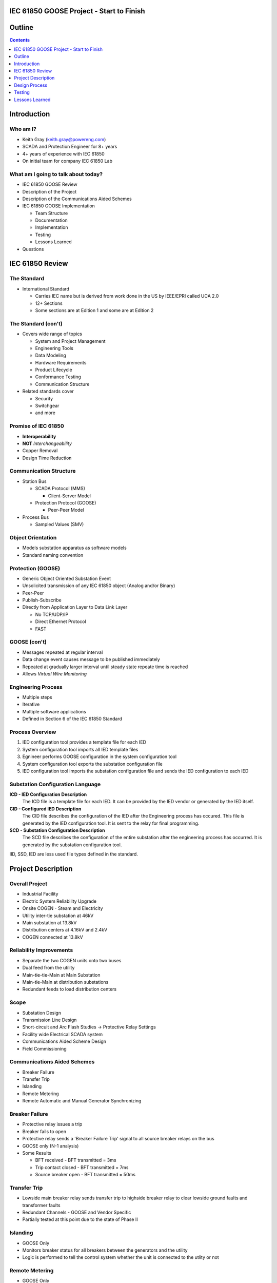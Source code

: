 .. NWPPA Alaska 2013 Presentation
   Created by Keith Gray keith.gray at powereng dot com

IEC 61850 GOOSE Project - Start to Finish
=========================================

Outline
=======

.. contents::
   :depth: 1

Introduction
============

Who am I?
---------

* Keith Gray (keith.gray@powereng.com)
* SCADA and Protection Engineer for 8+ years
* 4+ years of experience with IEC 61850
* On initial team for company IEC 61850 Lab

What am I going to talk about today?
------------------------------------

* IEC 61850 GOOSE Review
* Description of the Project
* Description of the Communications Aided Schemes
* IEC 61850 GOOSE Implementation

  * Team Structure
  * Documentation
  * Implementation
  * Testing
  * Lessons Learned

* Questions

IEC 61850 Review
=================

The Standard
------------

* International Standard

  * Carries IEC name but is derived from work done in the US
    by IEEE/EPRI called UCA 2.0
  * 12+ Sections
  * Some sections are at Edition 1 and some are at Edition 2
  
The Standard (con't)
--------------------

* Covers wide range of topics

  * System and Project Management
  * Engineering Tools
  * Data Modeling
  * Hardware Requirements
  * Product Lifecycle
  * Conformance Testing
  * Communication Structure

* Related standards cover

  * Security
  * Switchgear
  * and more

Promise of IEC 61850
--------------------

* **Interoperability**
* **NOT** *Interchangeability*
* Copper Removal
* Design Time Reduction

Communication Structure
-----------------------

* Station Bus

  * SCADA Protocol (MMS)

    * Client-Server Model

  * Protection Protocol (GOOSE)

    * Peer-Peer Model

* Process Bus

  * Sampled Values (SMV)

Object Orientation
------------------

* Models substation apparatus as software models
* Standard naming convention

.. image:: static/breaker-model.png
   :width: 766
   :height: 861
   :scale: 75

Protection (GOOSE)
------------------

* Generic Object Oriented Substation Event
* Unsolicited transmission of any IEC 61850 object (Analog and/or Binary)
* Peer-Peer
* Publish-Subscribe
* Directly from Application Layer to Data Link Layer

  * No TCP/UDP/IP
  * Direct Ethernet Protocol
  * FAST

GOOSE (con't)
-------------

* Messages repeated at regular interval
* Data change event causes message to be published immediately
* Repeated at gradually larger interval until steady state repeate time
  is reached
* Allows *Virtual Wire Monitoring*

.. image:: static/goose-timing-example.png
   :width: 1325
   :height: 800
   :scale: 70

Engineering Process
-------------------

* Multiple steps
* Iterative
* Multiple software applications
* Defined in Section 6 of the IEC 61850 Standard

Process Overview
----------------

#. IED configuration tool provides a template file for each IED
#. System configuration tool imports all IED template files
#. Egnineer performs GOOSE configuration in the system configuration tool
#. System configuration tool exports the substation configuration file
#. IED configuration tool imports the substation configuration file and
   sends the IED configuration to each IED

Substation Configuration Language
---------------------------------

**ICD - IED Configuration Description**
  The ICD file is a template file for each IED. It can be provided by
  the IED vendor or generated by the IED itself.

**CID - Configured IED Description**
  The CID file describes the configuration of the IED after the Engineering
  process has occured. This file is generated by the IED
  configuration tool. It is sent to the relay for final programming.

**SCD - Substation Configuration Description**
  The SCD file describes the configuration of the entire substation after
  the engineering process has occurred. It is generated by the substation
  configuration tool.

IID, SSD, IED are less used file types defined in the standard.

Project Description
===================

Overall Project
---------------

* Industrial Facility
* Electric System Reliability Upgrade
* Onsite COGEN - Steam and Electricity
* Utility inter-tie substation at 46kV
* Main substation at 13.8kV
* Distribution centers at 4.16kV and 2.4kV
* COGEN connected at 13.8kV

Reliability Improvements
------------------------

* Separate the two COGEN units onto two buses
* Dual feed from the utility
* Main-tie-tie-Main at Main Substation
* Main-tie-Main at distribution substations
* Redundant feeds to load distribution centers

Scope
-----

* Substation Design
* Transmission Line Design
* Short-circuit and Arc Flash Studies -> Protective Relay Settings
* Facility wide Electrical SCADA system
* Communications Aided Scheme Design
* Field Commissioning

Communications Aided Schemes
----------------------------

* Breaker Failure
* Transfer Trip
* Islanding
* Remote Metering
* Remote Automatic and Manual Generator Synchronizing

Breaker Failure
---------------

* Protective relay issues a trip
* Breaker fails to open
* Protective relay sends a 'Breaker Failure Trip' signal to all source
  breaker relays on the bus
* GOOSE only (N-1 analysis)
* Some Results

  * BFT received - BFT transmitted = 3ms
  * Trip contact closed - BFT transmitted = 7ms
  * Source breaker open - BFT transmitted = 50ms

Transfer Trip
-------------

* Lowside main breaker relay sends transfer trip to highside breaker relay
  to clear lowside ground faults and transformer faults
* Redundant Channels - GOOSE and Vendor Specific
* Partially tested at this point due to the state of Phase II

Islanding
---------

* GOOSE Only
* Monitors breaker status for all breakers between the generators and the
  utility
* Logic is performed to tell the control system whether the unit is
  connected to the utlity or not

Remote Metering
---------------

* GOOSE Only
* Analog data is transmitted from the main transformers to the CoGen
  where net metering calculations are performed
* Net metering values are sent to the DCS

Generator Synchronization
-------------------------

* Breaker statuses are monitored to determine which generator to control
* Automatic synchronizing done via GOOSE
* Manual synchronizing done via vendor specific protocol

Design Process
==============

Functional Specifications
-------------------------

* Each scheme is documentented in a separate functional specification
* How should the scheme work
* Transmit/Receive GOOSE message contents
* LED/Pushbutton/Display Message definitions
* Hardware I/O
* How should it fail
* SCADA
* Test Mode
* SER

Functional Specification Example
--------------------------------

.. image:: static/functional-spec-3.png


GOOSE Mapping Spreadsheet
-------------------------

* Developed in two stages because the actual relay settings are not 
  known at this time

  #. Everything but specific relay word bits

     * In Parallel to the functional specification

  #. Relay word bits

     * After bits have been assigned by relay programmer

* Transmitting Relays on the left
* Receiving relays across the top
* Intersection shows the mapped data

.. image:: static/goose-spreadsheet.png
   :width: 948
   :height: 211
   :scale: 150

Logic Diagrams
--------------

* Derived from the functional specification and GOOSE spreadsheet
* Visual description of the logic used in the Communications Aided Schemes
* Shows GOOSE transmit data and GOOSE receive data

.. image:: static/logic-diagrams.png
   :width: 497
   :height: 185
   :scale: 200

SCD File Engineering
--------------------

* Derived from functional specification and GOOSE spreadsheet
* Perform GOOSE Mapping in Engineering Software

.. image:: static/goose-engineering.png
   :width: 1186
   :height: 427
   :scale: 100

IED Configurations
------------------

* Derived from functional specification, GOOSE spreadsheet, and logic 
  diagrams
* Also includes "normal" protection settings

Test Plans
----------

* Derived from functional specification and GOOSE spreadsheet
* Test normal and failure modes of operation
* May need separate test plans for bench test vs. field test

.. image:: static/test-plan.png
   :width: 614
   :height: 378
   :scale: 175

Document Flow
-------------

.. image:: static/document-flow.svg

Team Structure
--------------

.. image:: static/team-structure.png
   :width: 399
   :height: 166
   :scale: 300

Testing
=======

Site Testing
------------

* Engineers who programmed the system were on site to commission it
* Most, but not all, devices were available and connected
* Unavailable devices were simulated using a test set capable of publishing
  and subscribing to GOOSE messages
* Test plans were followed, variances were noted and reviewed
* SERs were captured at each step in the test plan

Test Mode
---------

* Need a method of testing a relay without causing actions in receiving
  relays
* Similar to test switches
* Only meant to be used when the protected device is out of service

  * Breaker racked out or disconnect switches open
  * Not meant to be use on an in-service relay

* Transmitting relay is placed into test mode
* Test mode indication is transmitted with each GOOSE message
* If test mode is enabled, the receiving relay ignores the data in the
  incoming GOOSE message
* All receiving relays indicate they see the transmitting relay in test mode
* SCADA indicates a relay is in test mode and that all receiving relays
  agree

Network Testing
---------------

* Network is now part of the protection/automation system and needs to be
  tested accordingly
* What to test?

.. image:: static/network-testing.png

Lessons Learned
===============

Project Status
--------------

* Phase I is complete
* Phase II is being programmed

Technical Challenges
--------------------

* Always map the quality associated with each piece of data in a 
  GOOSE dataset

  * Settings Change Failure Mode

* Watch out for form 'a' contacts during a loss of relay power

  * Relay still has enough 'juice' to send the state change via 
    communications

* Incompatabilities still exist between manufacturers. It is safer
  to map all properties individually than as a structure

  * Test set and relay mis-match

* Use different logic variables for different schemes, even if
  they appear to be doing the same thing

  * Allows you the freedom to make changes to one scheme without affecting
    the other scheme
* Even if the PU/DO times are 0, map the timer output rather than the input

  * Saves time later if you decide to make PU or DO nonzero

* SER lists may not allow enough points to monitor everything
* IEDs have limits to the number of transmit and receive GOOSE messages
  they can accept
* Double check the desired communications failure state

Non-Technical Challenges
------------------------

* Expertise

  * Facility engineering and maintenance personell probably won't know how
    to investigate a problem and therefore fix it

* Interaction between different disciplines

  * SCADA/Protection/Substations/Testing
